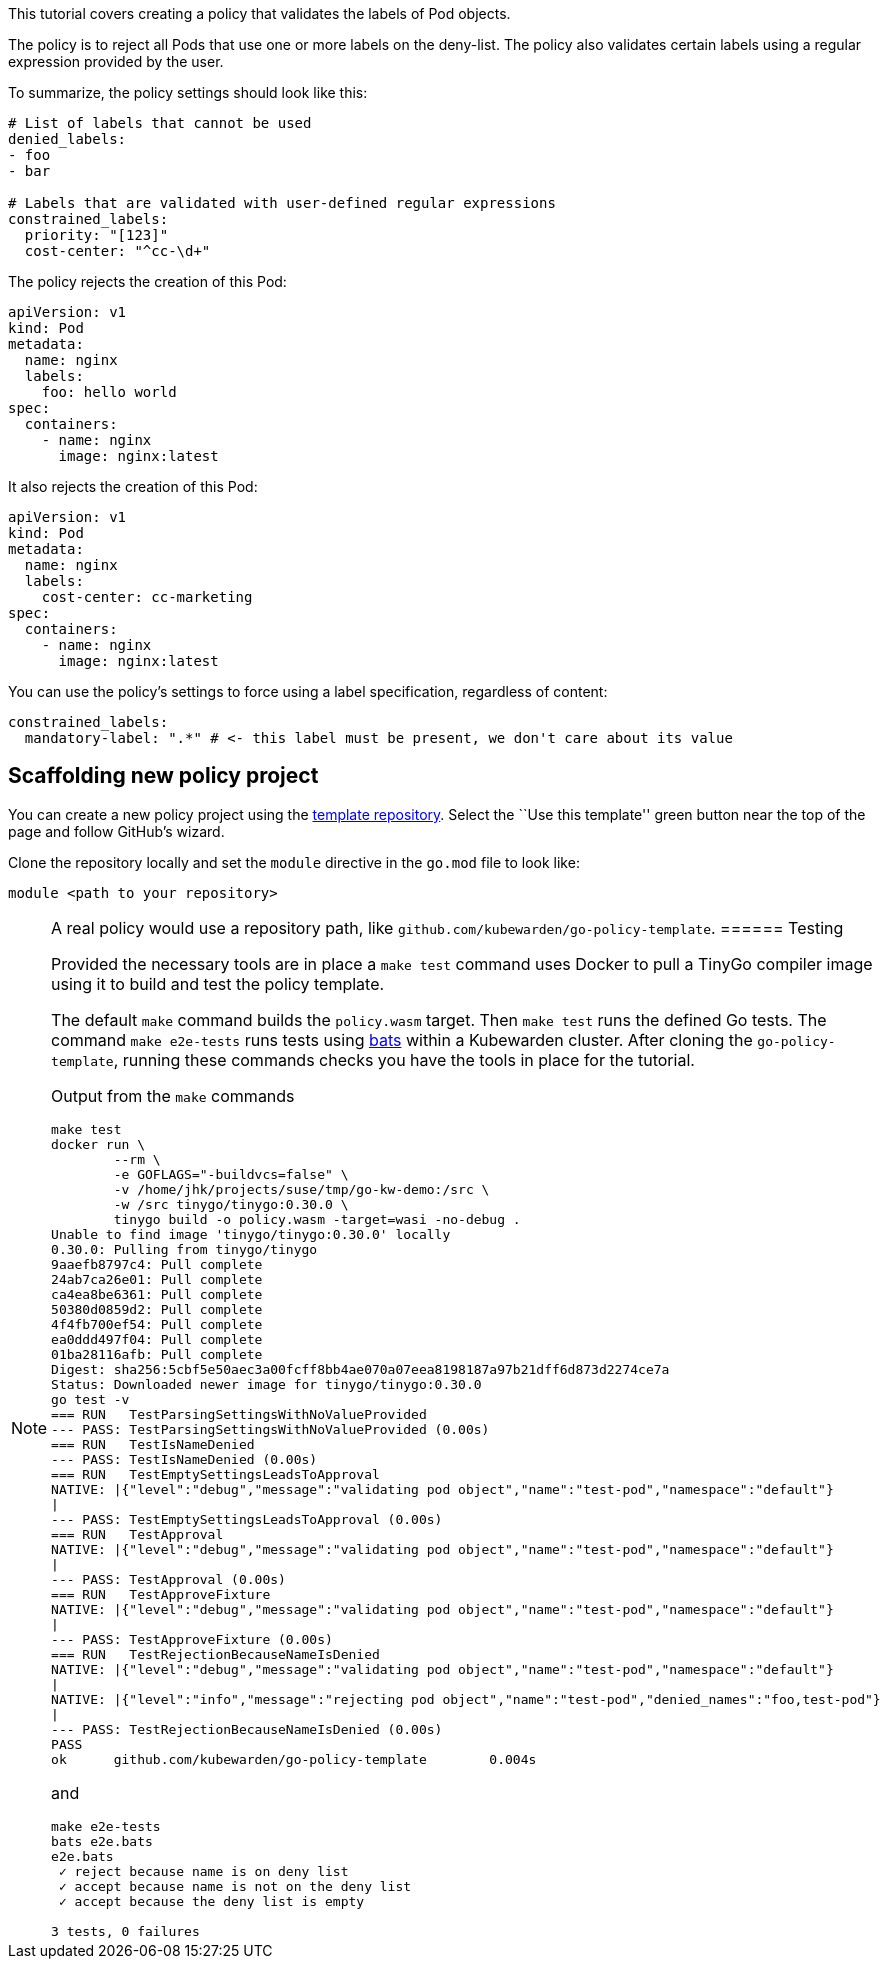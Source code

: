 This tutorial covers creating a policy that validates the labels of Pod objects.

The policy is to reject all Pods that use one or more labels on the deny-list. The policy also validates certain labels using a regular expression provided by the user.

To summarize, the policy settings should look like this:

[source,yaml]
----
# List of labels that cannot be used
denied_labels:
- foo
- bar

# Labels that are validated with user-defined regular expressions
constrained_labels:
  priority: "[123]"
  cost-center: "^cc-\d+"
----

The policy rejects the creation of this Pod:

[source,yaml]
----
apiVersion: v1
kind: Pod
metadata:
  name: nginx
  labels:
    foo: hello world
spec:
  containers:
    - name: nginx
      image: nginx:latest
----

It also rejects the creation of this Pod:

[source,yaml]
----
apiVersion: v1
kind: Pod
metadata:
  name: nginx
  labels:
    cost-center: cc-marketing
spec:
  containers:
    - name: nginx
      image: nginx:latest
----

You can use the policy’s settings to force using a label specification, regardless of content:

[source,yaml]
----
constrained_labels:
  mandatory-label: ".*" # <- this label must be present, we don't care about its value
----

== Scaffolding new policy project

You can create a new policy project using the https://github.com/kubewarden/go-policy-template[template repository]. Select the ``Use this template'' green button near the top of the page and follow GitHub’s wizard.

Clone the repository locally and set the `module` directive in the `go.mod` file to look like:

[source,go]
----
module <path to your repository>
----

[NOTE]
====
A real policy would use a repository path, like `github.com/kubewarden/go-policy-template`.
====== Testing

Provided the necessary tools are in place a `make test` command uses Docker to pull a TinyGo compiler image using it to build and test the policy template.

The default `make` command builds the `policy.wasm` target. Then `make test` runs the defined Go tests. The command `make e2e-tests` runs tests using https://github.com/bats-core/bats-core[bats] within a Kubewarden cluster. After cloning the `go-policy-template`, running these commands checks you have the tools in place for the tutorial.

Output from the `make` commands

[source,console]
----
make test
docker run \
        --rm \
        -e GOFLAGS="-buildvcs=false" \
        -v /home/jhk/projects/suse/tmp/go-kw-demo:/src \
        -w /src tinygo/tinygo:0.30.0 \
        tinygo build -o policy.wasm -target=wasi -no-debug .
Unable to find image 'tinygo/tinygo:0.30.0' locally
0.30.0: Pulling from tinygo/tinygo
9aaefb8797c4: Pull complete
24ab7ca26e01: Pull complete
ca4ea8be6361: Pull complete
50380d0859d2: Pull complete
4f4fb700ef54: Pull complete
ea0ddd497f04: Pull complete
01ba28116afb: Pull complete
Digest: sha256:5cbf5e50aec3a00fcff8bb4ae070a07eea8198187a97b21dff6d873d2274ce7a
Status: Downloaded newer image for tinygo/tinygo:0.30.0
go test -v
=== RUN   TestParsingSettingsWithNoValueProvided
--- PASS: TestParsingSettingsWithNoValueProvided (0.00s)
=== RUN   TestIsNameDenied
--- PASS: TestIsNameDenied (0.00s)
=== RUN   TestEmptySettingsLeadsToApproval
NATIVE: |{"level":"debug","message":"validating pod object","name":"test-pod","namespace":"default"}
|
--- PASS: TestEmptySettingsLeadsToApproval (0.00s)
=== RUN   TestApproval
NATIVE: |{"level":"debug","message":"validating pod object","name":"test-pod","namespace":"default"}
|
--- PASS: TestApproval (0.00s)
=== RUN   TestApproveFixture
NATIVE: |{"level":"debug","message":"validating pod object","name":"test-pod","namespace":"default"}
|
--- PASS: TestApproveFixture (0.00s)
=== RUN   TestRejectionBecauseNameIsDenied
NATIVE: |{"level":"debug","message":"validating pod object","name":"test-pod","namespace":"default"}
|
NATIVE: |{"level":"info","message":"rejecting pod object","name":"test-pod","denied_names":"foo,test-pod"}
|
--- PASS: TestRejectionBecauseNameIsDenied (0.00s)
PASS
ok      github.com/kubewarden/go-policy-template        0.004s
----

and

[source,console]
----
make e2e-tests
bats e2e.bats
e2e.bats
 ✓ reject because name is on deny list
 ✓ accept because name is not on the deny list
 ✓ accept because the deny list is empty

3 tests, 0 failures
----
